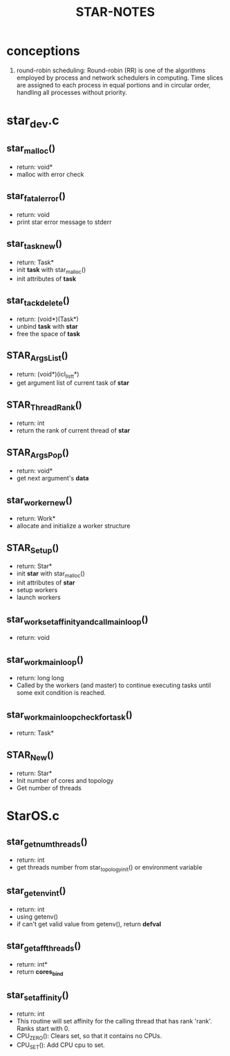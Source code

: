 #+TITLE: STAR-NOTES

* conceptions
  1. round-robin scheduling: Round-robin (RR) is one of the algorithms employed by process and network schedulers in computing. Time slices are assigned to each process in equal portions and in circular order, handling all processes without priority.

* star_dev.c
** star_malloc()
   - return: void*
   - malloc with error check

** star_fatal_error()
   - return: void
   - print star error message to stderr

** star_task_new()
   - return: Task*
   - init *task* with star_malloc()
   - init attributes of *task*

** star_tack_delete()
   - return: (void*)(Task*)
   - unbind *task* with *star*
   - free the space of *task*

** STAR_Args_List()
   - return: (void*)(icl_list_t*)
   - get argument list of current task of *star*

** STAR_Thread_Rank()
   - return: int
   - return the rank of current thread of *star*

** STAR_Args_Pop()
   - return: void*
   - get next argument's *data*

** star_worker_new()
   - return: Work*
   - allocate and initialize a worker structure

** STAR_Setup()
   - return: Star*
   - init *star* with star_malloc()
   - init attributes of *star*
   - setup workers
   - launch workers

** star_work_set_affinity_and_call_main_loop()
   - return: void

** star_work_main_loop()
   - return: long long
   - Called by the workers (and master) to continue executing tasks until some exit condition is reached.

** star_work_main_loop_check_for_task()
   - return: Task*

** STAR_New()
   - return: Star*
   - Init number of cores and topology
   - Get number of threads

* StarOS.c
** star_get_numthreads()
   - return: int
   - get threads number from star_topology_init() or environment variable

** star_getenv_int()
   - return: int
   - using getenv()
   - if can't get valid value from getenv(), return *defval*

** star_get_affthreads()
   - return: int*
   - return *cores_bind*

** star_setaffinity()
   - return: int
   - This routine will set affinity for the calling thread that has rank 'rank'. Ranks start with 0.
   - CPU_ZERO(): Clears set, so that it contains no CPUs.
   - CPU_SET(): Add CPU cpu to set.
